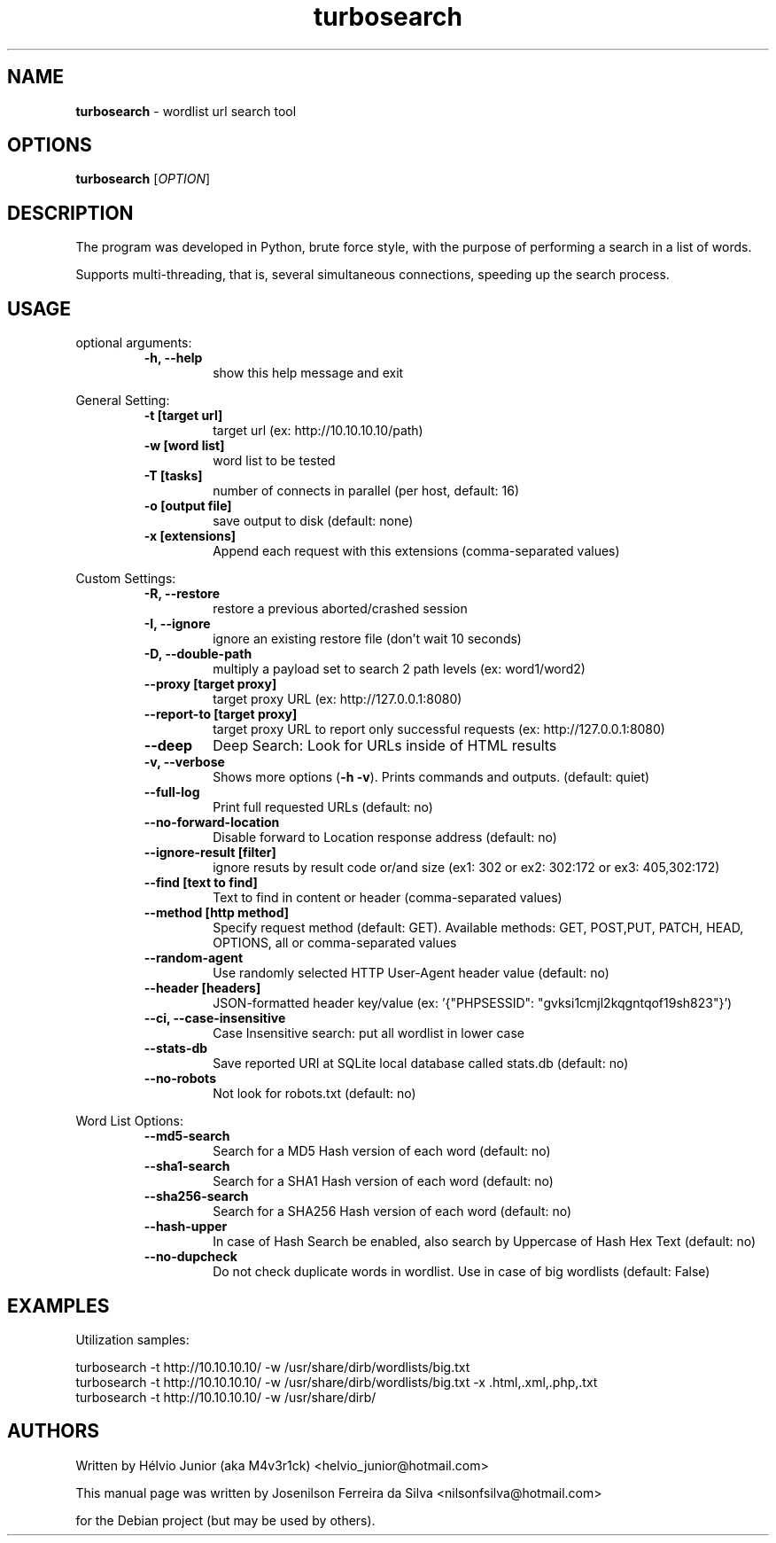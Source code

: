 .TH turbosearch 1 "DEZ 2022" "TURBOSEARCH 0.1.25" "Wordlist url search tool"
.SH NAME
\fBturbosearch \fP- wordlist url search tool
\fB
.SH OPTIONS
.nf
.fam C
 \fBturbosearch\fP [\fIOPTION\fP]

.fam T
.fi
.fam T
.fi
.SH DESCRIPTION
The program was developed in Python, brute force style, with the purpose of
performing a search in a list of words.
.PP
Supports multi-threading, that is, several simultaneous connections, speeding
up the search process.
.SH USAGE
optional arguments:
.RS
.TP
.B
\fB-h\fP, \fB--help\fP
show this help message and exit
.RE
.PP
General Setting:
.RS
.TP
.B
\fB-t\fP [target url]
target url (ex: http://10.10.10.10/path)
.TP
.B
\fB-w\fP [word list]
word list to be tested
.TP
.B
\fB-T\fP [tasks]
number of connects in parallel (per host,
default: 16)
.TP
.B
\fB-o\fP [output file]
save output to disk (default: none)
.TP
.B
\fB-x\fP [extensions]
Append each request with this extensions
(comma-separated values)
.RE
.PP
Custom Settings:
.RS
.TP
.B
\fB-R\fP, \fB--restore\fP
restore a previous aborted/crashed session
.TP
.B
\fB-I\fP, \fB--ignore\fP
ignore an existing restore file (don't wait
10 seconds)
.TP
.B
\fB-D\fP, \fB--double-path\fP
multiply a payload set to search 2 path levels
(ex: word1/word2)
.TP
.B
\fB--proxy\fP [target proxy]
target proxy URL (ex: http://127.0.0.1:8080)
.TP
.B
\fB--report-to\fP [target proxy]
target proxy URL to report only successful
requests (ex: http://127.0.0.1:8080)
.TP
.B
\fB--deep\fP
Deep Search: Look for URLs inside of HTML results
.TP
.B
\fB-v\fP, \fB--verbose\fP
Shows more options (\fB-h\fP \fB-v\fP). Prints commands and
outputs. (default: quiet)
.TP
.B
\fB--full-log\fP
Print full requested URLs (default: no)
.TP
.B
\fB--no-forward-location\fP
Disable forward to Location response address
(default: no)
.TP
.B
\fB--ignore-result\fP [filter]
ignore resuts by result code or/and size (ex1:
302 or ex2: 302:172 or ex3: 405,302:172)
.TP
.B
\fB--find\fP [text to find]
Text to find in content or header (comma-separated
values)
.TP
.B
\fB--method\fP [http method]
Specify request method (default: GET). Available
methods: GET, POST,PUT, PATCH, HEAD, OPTIONS, all
or comma-separated values
.TP
.B
\fB--random-agent\fP
Use randomly selected HTTP User-Agent header value
(default: no)
.TP
.B
\fB--header\fP [headers]
JSON-formatted header key/value (ex: '{"PHPSESSID":
"gvksi1cmjl2kqgntqof19sh823"}')
.TP
.B
\fB--ci\fP, \fB--case-insensitive\fP
Case Insensitive search: put all wordlist in lower
case
.TP
.B
\fB--stats-db\fP
Save reported URI at SQLite local database called
stats.db (default: no)
.TP
.B
\fB--no-robots\fP
Not look for robots.txt (default: no)
.RE
.PP
Word List Options:
.RS
.TP
.B
\fB--md5-search\fP
Search for a MD5 Hash version of each word
(default: no)
.TP
.B
\fB--sha1-search\fP
Search for a SHA1 Hash version of each word
(default: no)
.TP
.B
\fB--sha256-search\fP
Search for a SHA256 Hash version of each word
(default: no)
.TP
.B
\fB--hash-upper\fP
In case of Hash Search be enabled, also search
by Uppercase of Hash Hex Text (default: no)
.TP
.B
\fB--no-dupcheck\fP
Do not check duplicate words in wordlist. Use in
case of big wordlists (default: False)
.SH EXAMPLES
Utilization samples:
.PP
.nf
.fam C
    turbosearch -t http://10.10.10.10/ -w /usr/share/dirb/wordlists/big.txt
    turbosearch -t http://10.10.10.10/ -w /usr/share/dirb/wordlists/big.txt -x .html,.xml,.php,.txt
    turbosearch -t http://10.10.10.10/ -w /usr/share/dirb/

.fam T
.fi
.SH AUTHORS
Written by Hélvio Junior (aka M4v3r1ck) <helvio_junior@hotmail.com>

This manual page was written by Josenilson Ferreira da Silva <nilsonfsilva@hotmail.com>
.PP
for the Debian project (but may be used by others).
